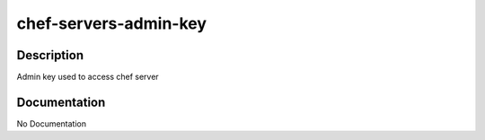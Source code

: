 ======================
chef-servers-admin-key
======================

Description
===========
Admin key used to access chef server

Documentation
=============

No Documentation
